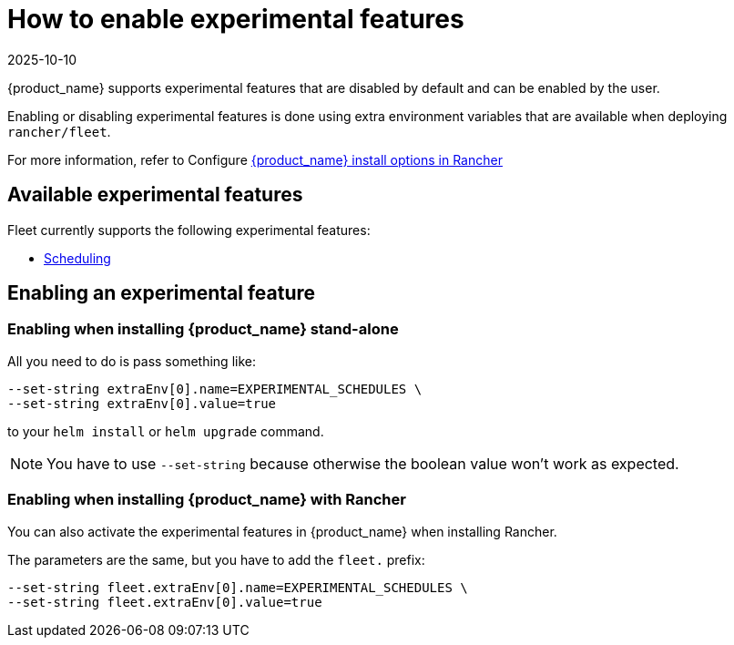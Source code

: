 = How to enable experimental features
:revdate: 2025-10-10
:page-revdate: {revdate}

{product_name} supports experimental features that are disabled by default and can be enabled by the user.

Enabling or disabling experimental features is done using extra environment variables that are available when deploying `rancher/fleet`.

For more information, refer to Configure xref:reference/ref-configuration.adoc#_configure-fleet-install-options-in-rancher[{product_name} install options in Rancher]

== Available experimental features

Fleet currently supports the following experimental features:

* xref:how-tos-for-users/scheduling.adoc[Scheduling]

== Enabling an experimental feature

=== Enabling when installing {product_name} stand-alone

All you need to do is pass something like:

[source,bash]
----
--set-string extraEnv[0].name=EXPERIMENTAL_SCHEDULES \
--set-string extraEnv[0].value=true
----

to your `helm install` or `helm upgrade` command.

[NOTE]
====
You have to use `--set-string` because otherwise the boolean value won't work as expected.
====

=== Enabling when installing {product_name} with Rancher

You can also activate the experimental features in {product_name} when installing Rancher.

The parameters are the same, but you have to add the `fleet.` prefix:

[source,bash]
----
--set-string fleet.extraEnv[0].name=EXPERIMENTAL_SCHEDULES \
--set-string fleet.extraEnv[0].value=true
----
